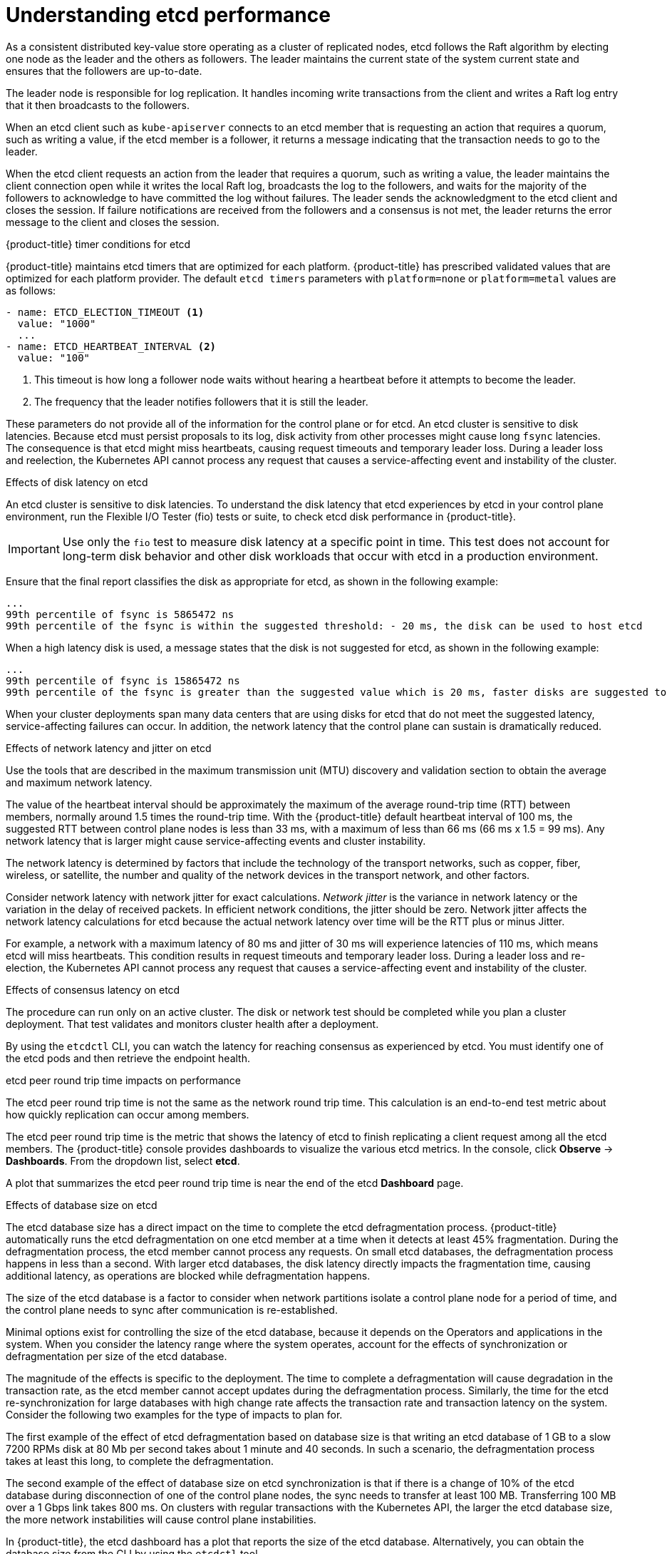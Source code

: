 // Module included in the following assemblies:
// etcd/etcd-overview.adoc

:_mod-docs-content-type: CONCEPT
[id="understand-etcd-performance_{context}"]
= Understanding etcd performance

As a consistent distributed key-value store operating as a cluster of replicated nodes, etcd follows the Raft algorithm by electing one node as the leader and the others as followers. The leader maintains the current state of the system current state and ensures that the followers are up-to-date.

The leader node is responsible for log replication. It handles incoming write transactions from the client and writes a Raft log entry that it then broadcasts to the followers. 

When an etcd client such as `kube-apiserver` connects to an etcd member that is requesting an action that requires a quorum, such as writing a value, if the etcd member is a follower, it returns a message indicating that the transaction needs to go to the leader. 

When the etcd client requests an action from the leader that requires a quorum, such as writing a value, the leader maintains the client connection open while it writes the local Raft log, broadcasts the log to the followers, and waits for the majority of the followers to acknowledge to have committed the log without failures. The leader sends the acknowledgment to the etcd client and closes the session. If failure notifications are received from the followers and a consensus is not met, the leader returns the error message to the client and closes the session.

[discrete]
.{product-title} timer conditions for etcd

{product-title} maintains etcd timers that are optimized for each platform. {product-title} has prescribed validated values that are optimized for each platform provider. The default `etcd timers` parameters with `platform=none` or `platform=metal` values are as follows:

[source,yaml]
----
- name: ETCD_ELECTION_TIMEOUT <1>
  value: "1000"
  ...
- name: ETCD_HEARTBEAT_INTERVAL <2>
  value: "100" 
----

<1> This timeout is how long a follower node waits without hearing a heartbeat before it attempts to become the leader.
<2> The frequency that the leader notifies followers that it is still the leader.

These parameters do not provide all of the information for the control plane or for etcd. An etcd cluster is sensitive to disk latencies. Because etcd must persist proposals to its log, disk activity from other processes might cause long `fsync` latencies. The consequence is that etcd might miss heartbeats, causing request timeouts and temporary leader loss. During a leader loss and reelection, the Kubernetes API cannot process any request that causes a service-affecting event and instability of the cluster.

[discrete]
.Effects of disk latency on etcd

An etcd cluster is sensitive to disk latencies. To understand the disk latency that etcd experiences by etcd in your control plane environment, run the Flexible I/O Tester (fio) tests or suite, to check etcd disk performance in {product-title}.

[IMPORTANT]
====
Use only the `fio` test to measure disk latency at a specific point in time. This test does not account for long-term disk behavior and other disk workloads that occur with etcd in a production environment.
====

Ensure that the final report classifies the disk as appropriate for etcd, as shown in the following example:

[source,text]
----
...
99th percentile of fsync is 5865472 ns
99th percentile of the fsync is within the suggested threshold: - 20 ms, the disk can be used to host etcd
----

When a high latency disk is used, a message states that the disk is not suggested for etcd, as shown in the following example:

[source,text]
----
...
99th percentile of fsync is 15865472 ns
99th percentile of the fsync is greater than the suggested value which is 20 ms, faster disks are suggested to host etcd for better performance
----

When your cluster deployments span many data centers that are using disks for etcd that do not meet the suggested latency, service-affecting failures can occur. In addition, the network latency that the control plane can sustain is dramatically reduced.

[discrete]
.Effects of network latency and jitter on etcd

Use the tools that are described in the maximum transmission unit (MTU) discovery and validation section to obtain the average and maximum network latency.

The value of the heartbeat interval should be approximately the maximum of the average round-trip time (RTT) between members, normally around 1.5 times the round-trip time. With the {product-title} default heartbeat interval of 100 ms, the suggested RTT between control plane nodes is less than 33 ms, with a maximum of less than 66 ms (66 ms x 1.5 = 99 ms). Any network latency that is larger might cause service-affecting events and cluster instability.

The network latency is determined by factors that include the technology of the transport networks, such as copper, fiber, wireless, or satellite, the number and quality of the network devices in the transport network, and other factors. 

Consider network latency with network jitter for exact calculations. _Network jitter_ is the variance in network latency or the variation in the delay of received packets. In efficient network conditions, the jitter should be zero. Network jitter affects the network latency calculations for etcd because the actual network latency over time will be the RTT plus or minus Jitter.

For example, a network with a maximum latency of 80 ms and jitter of 30 ms will experience latencies of 110 ms, which means etcd will miss heartbeats. This condition results in request timeouts and temporary leader loss. During a leader loss and re-election, the Kubernetes API cannot process any request that causes a service-affecting event and instability of the cluster.

[discrete]
.Effects of consensus latency on etcd

The procedure can run only on an active cluster. The disk or network test should be completed while you plan a cluster deployment. That test validates and monitors cluster health after a deployment.

By using the `etcdctl` CLI, you can watch the latency for reaching consensus as experienced by etcd. You must identify one of the etcd pods and then retrieve the endpoint health.

[discrete]
.etcd peer round trip time impacts on performance

The etcd peer round trip time is not the same as the network round trip time. This calculation is an end-to-end test metric about how quickly replication can occur among members.

The etcd peer round trip time is the metric that shows the latency of etcd to finish replicating a client request among all the etcd members.
The {product-title} console provides dashboards to visualize the various etcd metrics. In the console, click *Observe* -> *Dashboards*.  From the dropdown list, select *etcd*.

A plot that summarizes the etcd peer round trip time is near the end of the etcd *Dashboard* page. 

[discrete]
.Effects of database size on etcd

The etcd database size has a direct impact on the time to complete the etcd defragmentation process. {product-title} automatically runs the etcd defragmentation on one etcd member at a time when it detects at least 45% fragmentation. During the defragmentation process, the etcd member cannot process any requests. On small etcd databases, the defragmentation process happens in less than a second. With larger etcd databases, the disk latency directly impacts the fragmentation time, causing additional latency, as operations are blocked while defragmentation happens.

The size of the etcd database is a factor to consider when network partitions isolate a control plane node for a period of time, and the control plane needs to sync after communication is re-established.

Minimal options exist for controlling the size of the etcd database, because it depends on the Operators and applications in the system. When you consider the latency range where the system operates, account for the effects of synchronization or defragmentation per size of the etcd database.

The magnitude of the effects is specific to the deployment. The time to complete a defragmentation will cause degradation in the transaction rate, as the etcd member cannot accept updates during the defragmentation process. Similarly, the time for the etcd re-synchronization for large databases with high change rate affects the transaction rate and transaction latency on the system. Consider the following two examples for the type of impacts to plan for.

The first example of the effect of etcd defragmentation based on database size is that writing an etcd database of 1 GB to a slow 7200 RPMs disk at 80 Mb per second takes about 1 minute and 40 seconds. In such a scenario, the defragmentation process takes at least this long, to complete the defragmentation.

The second example of the effect of database size on etcd synchronization is that if there is a change of 10% of the etcd database during disconnection of one of the control plane nodes, the sync needs to transfer at least 100 MB. Transferring 100 MB over a 1 Gbps link takes 800 ms. On clusters with regular transactions with the Kubernetes API, the larger the etcd database size, the more network instabilities will cause control plane instabilities.

In {product-title}, the etcd dashboard has a plot that reports the size of the etcd database. Alternatively, you can obtain the database size from the CLI by using the `etcdctl` tool.

[source,terminal]
----
# oc get pods -n openshift-etcd -l app=etcd
----

[Discrete]
.Example output
[source,terminal]
----
NAME      READY   STATUS    RESTARTS   AGE
etcd-m0   4/4     Running   4          22h
etcd-m1   4/4     Running   4          22h
etcd-m2   4/4     Running   4          22h
----

[source,terminal]
----
# oc exec -t etcd-m0 -- etcdctl endpoint status -w simple | cut -d, -f 1,3,4
----

[Discrete]
.Example output
[source,terminal]
----
https://198.18.111.12:2379, 3.5.6, 1.1 GB
https://198.18.111.13:2379, 3.5.6, 1.1 GB
https://198.18.111.14:2379, 3.5.6, 1.1 GB
----

[discrete]
.Effects of the Kubernetes API transaction rate on etcd

When you are using a stretched control plane, the Kebernetes API transaction rate depends on the characteristics of the particular deployment. It depends on the combination of the etcd disk latency, the etcd round trip time, and the size of objects that are written to the API. As a result, when you use stretched control planes, the cluster administrators need to test the environment to determine the sustained transaction rate that is possible for their environment. The `kube-burner` tool can be used for this purpose.

[discrete]
.Determining Kubernetes API transaction rate for your environment

You cannot determine the transaction rate of the Kubernetes API without measuring it. One of the tools that is used for load testing the control plane is `kube-burner`. The binary provides a {product-title} wrapper for testing {product-title} clusters. It is used to test cluster or node density. For testing the control plane, `kube-burner ocp` has three workload profiles: `cluster-density`, `cluster-density-v2`, and `cluster-density-ms`. Each workload profile creates a series of resources designed to load the control. 